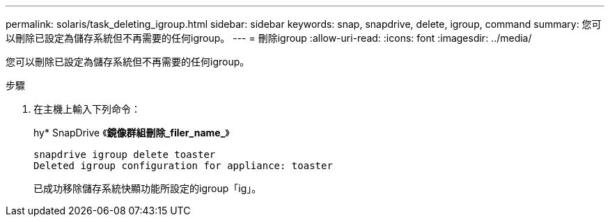 ---
permalink: solaris/task_deleting_igroup.html 
sidebar: sidebar 
keywords: snap, snapdrive, delete, igroup, command 
summary: 您可以刪除已設定為儲存系統但不再需要的任何igroup。 
---
= 刪除igroup
:allow-uri-read: 
:icons: font
:imagesdir: ../media/


[role="lead"]
您可以刪除已設定為儲存系統但不再需要的任何igroup。

.步驟
. 在主機上輸入下列命令：
+
hy* SnapDrive 《*鏡像群組刪除_filer_name_*》

+
[listing]
----
snapdrive igroup delete toaster
Deleted igroup configuration for appliance: toaster
----
+
已成功移除儲存系統快顯功能所設定的igroup「ig」。


